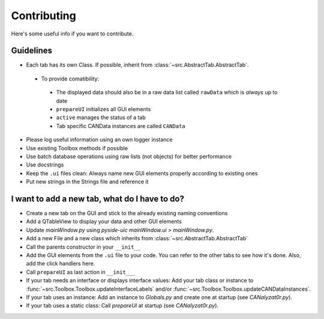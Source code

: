 Contributing
============

Here's some useful info if you want to contribute.

Guidelines
----------

- Each tab has its own Class. If possible, inherit from :class:`~src.AbstractTab.AbstractTab`.

 - To provide comatibility:

  - The displayed data should also be in a raw data list called ``rawData`` which is *always* up to date
  - ``prepareUI`` initializes all GUI elements
  - ``active`` manages the status of a tab
  - Tab specific CANData instances are called ``CANData``
   
- Please log useful information using an own logger instance
- Use existing Toolbox methods if possible
- Use batch database operations using raw lists (not objects) for better performance
- Use docstrings
- Keep the ``.ui`` files clean: Always name new GUI elements properly according to existing ones
- Put new strings in the Strings file and reference it

I want to add a new tab, what do I have to do?
----------------------------------------------
- Create a new tab on the GUI and stick to the already existing naming conventions
- Add a QTableView to display your data and other GUI elements
- Update `mainWindow.py` using `pyside-uic mainWindow.ui > mainWindow.py`.
- Add a new File and a new class which inherits from :class:`~src.AbstractTab.AbstractTab`
- Call the parents constructor in your ``__init__``
- Add the GUI elements from the ``.ui`` file to your code. You can refer to the other tabs
  to see how it's done. Also, add the click handlers here.
- Call ``prepareUI`` as last action in ``__init___``
- If your tab needs an interface or displays interface values: Add your tab
  class or instance to :func:`~src.Toolbox.Toolbox.updateInterfaceLabels` and/or :func:`~src.Toolbox.Toolbox.updateCANDataInstances`.
- If your tab uses an instance: Add an instance to `Globals.py` and create one at startup (see `CANalyzat0r.py`).
- If your tab uses a static class: Call `prepareUI` at startup (see `CANalyzat0r.py`).
